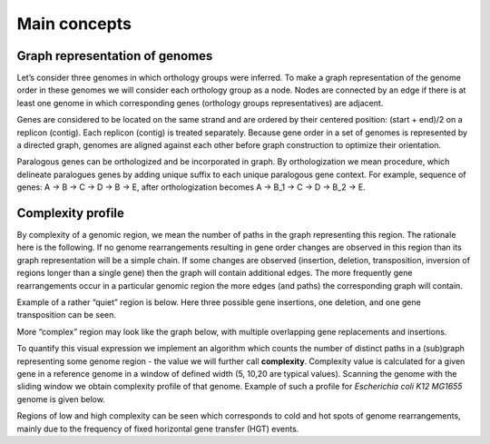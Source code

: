 =======================
Main concepts
=======================


Graph representation of genomes
-------------------------------------------------------

Let’s consider three genomes in which orthology groups were inferred. To make a graph representation of the genome order in these genomes we will consider each orthology group as a node. Nodes are connected by an edge if there is at least one genome in which corresponding genes (orthology groups representatives) are adjacent.

.. image:: img/general/graph_scheme.png
        :alt: graph scheme
        :align:   center

Genes are considered to be located on the same strand and are ordered by their centered position: (start + end)/2 on a replicon (contig). Each replicon (contig) is treated separately. Because gene order in a set of genomes is represented by a directed graph, genomes are aligned against each other before graph construction to optimize their orientation.

Paralogous genes can be orthologized and be incorporated in graph. By orthologization we mean procedure, which delineate paralogues genes by adding unique suffix to each unique paralogous gene context. For example, sequence of genes: A -> B -> C -> D -> B -> E, after orthologization becomes A -> B_1 -> C -> D -> B_2 -> E.

Complexity profile
-------------------------

By complexity of a genomic region, we mean the number of paths in the graph representing this region. The rationale here is the following. If no genome rearrangements resulting in gene order changes are observed in this region than its graph representation will be a simple chain. If some changes are observed (insertion, deletion, transposition, inversion of regions longer than a single gene) then the graph will contain additional edges. The more frequently gene rearrangements occur in a particular genomic region the more edges (and paths) the corresponding graph will contain.

Example of a rather “quiet” region is below. Here three possible gene insertions, one deletion, and one gene transposition can be seen.

.. image:: img/general/quiet.png
        :alt: quiet region
        :align:   center

More “complex” region may look like the graph below, with multiple overlapping gene replacements and insertions.

.. image:: img/general/complex_region.png
        :alt: complex region
        :align:   center

To quantify this visual expression we implement an algorithm which counts the number of distinct paths in a (sub)graph representing some genome region - the value we will further call **complexity**.  Complexity value is calculated for a given gene in a reference genome in a window of defined width (5, 10,20 are typical values). Scanning the genome with the sliding window we obtain complexity profile of that genome. Example of such a profile for *Escherichia coli K12 MG1655* genome is given below.

.. image:: img/general/comp_profile.png
        :alt: complexity profile
        :align:   center

Regions of low and high complexity can be seen which corresponds to cold and hot spots of genome rearrangements, mainly due to the frequency of fixed horizontal gene transfer (HGT) events.
